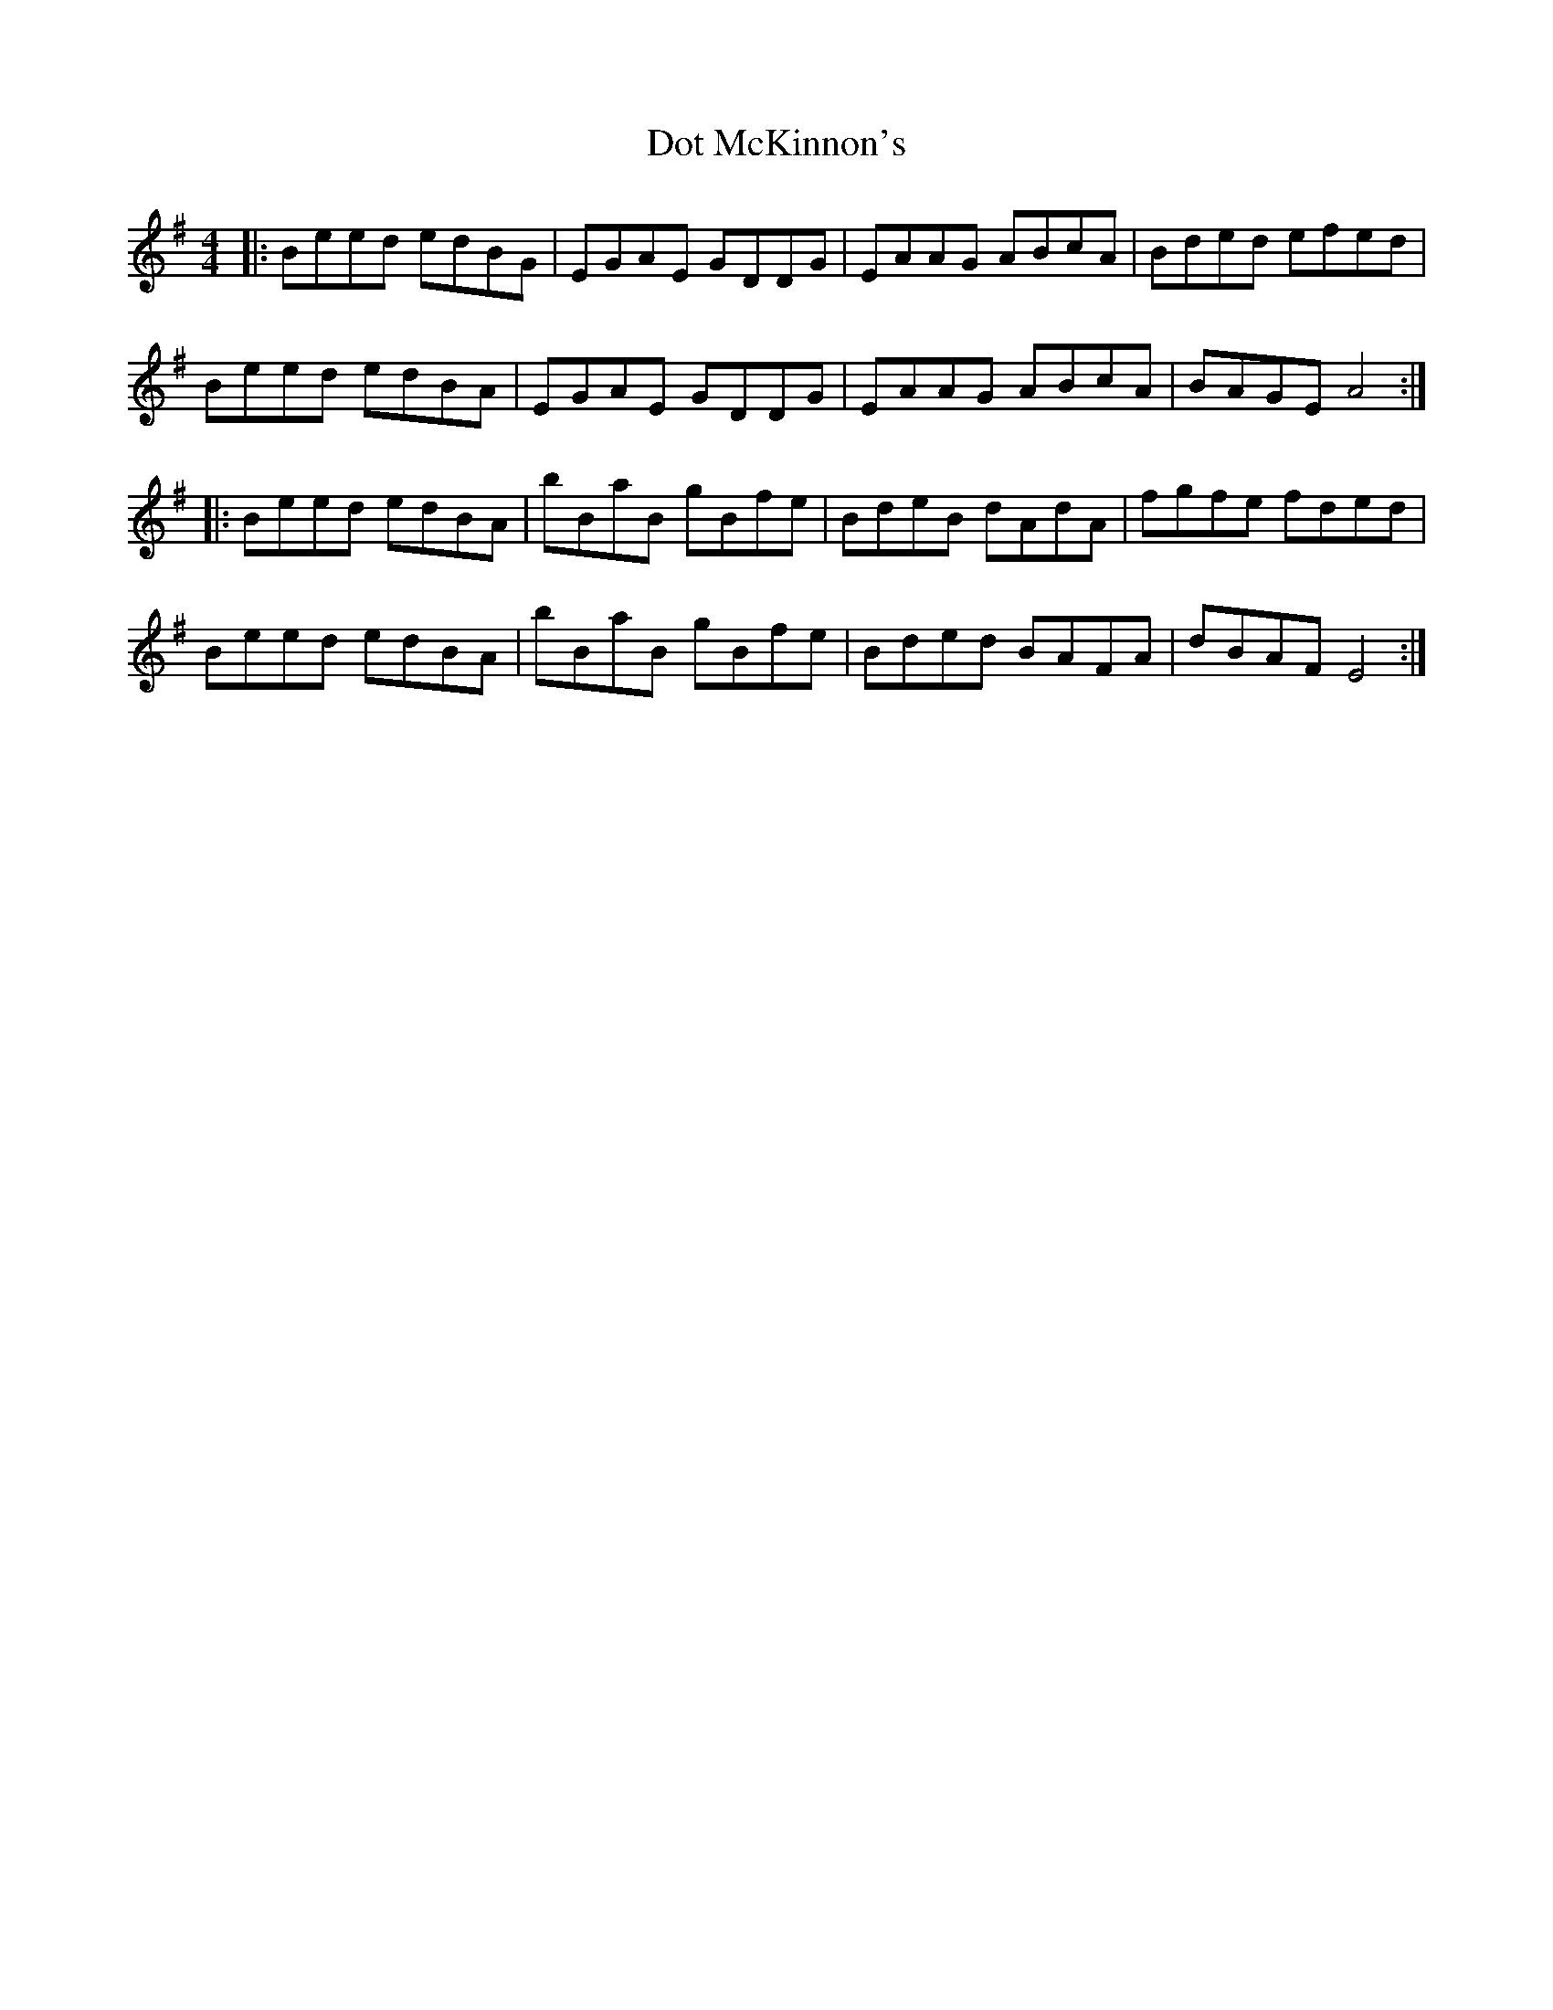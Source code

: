 X: 10576
T: Dot McKinnon's
R: reel
M: 4/4
K: Adorian
|:Beed edBG|EGAE GDDG|EAAG ABcA|Bded efed|
Beed edBA|EGAE GDDG|EAAG ABcA|BAGE A4:|
K: Emin
|:Beed edBA|bBaB gBfe|BdeB dAdA|fgfe fded|
Beed edBA|bBaB gBfe|Bded BAFA|dBAF E4:|

